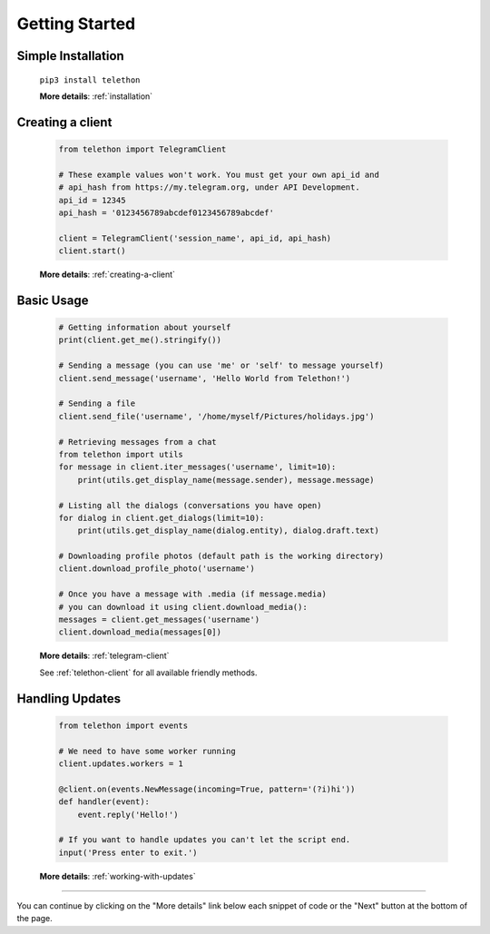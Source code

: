 .. _getting-started:


===============
Getting Started
===============


Simple Installation
*******************

   ``pip3 install telethon``

   **More details**: :ref:`installation`


Creating a client
*****************

   .. code-block:: python

       from telethon import TelegramClient

       # These example values won't work. You must get your own api_id and
       # api_hash from https://my.telegram.org, under API Development.
       api_id = 12345
       api_hash = '0123456789abcdef0123456789abcdef'

       client = TelegramClient('session_name', api_id, api_hash)
       client.start()

   **More details**: :ref:`creating-a-client`


Basic Usage
***********

   .. code-block:: python

       # Getting information about yourself
       print(client.get_me().stringify())

       # Sending a message (you can use 'me' or 'self' to message yourself)
       client.send_message('username', 'Hello World from Telethon!')

       # Sending a file
       client.send_file('username', '/home/myself/Pictures/holidays.jpg')

       # Retrieving messages from a chat
       from telethon import utils
       for message in client.iter_messages('username', limit=10):
           print(utils.get_display_name(message.sender), message.message)

       # Listing all the dialogs (conversations you have open)
       for dialog in client.get_dialogs(limit=10):
           print(utils.get_display_name(dialog.entity), dialog.draft.text)

       # Downloading profile photos (default path is the working directory)
       client.download_profile_photo('username')

       # Once you have a message with .media (if message.media)
       # you can download it using client.download_media():
       messages = client.get_messages('username')
       client.download_media(messages[0])

   **More details**: :ref:`telegram-client`

   See :ref:`telethon-client` for all available friendly methods.


Handling Updates
****************

   .. code-block:: python

       from telethon import events

       # We need to have some worker running
       client.updates.workers = 1

       @client.on(events.NewMessage(incoming=True, pattern='(?i)hi'))
       def handler(event):
           event.reply('Hello!')

       # If you want to handle updates you can't let the script end.
       input('Press enter to exit.')

   **More details**: :ref:`working-with-updates`


----------

You can continue by clicking on the "More details" link below each
snippet of code or the "Next" button at the bottom of the page.

